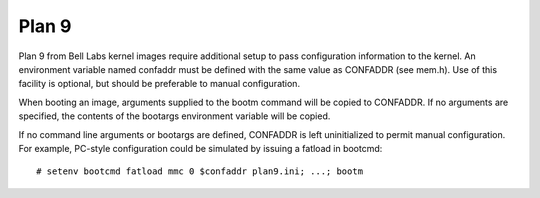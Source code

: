 .. SPDX-License-Identifier: GPL-2.0+
.. Steven Stallion
.. June 2013

Plan 9
======

Plan 9 from Bell Labs kernel images require additional setup to pass
configuration information to the kernel.  An environment variable named
confaddr must be defined with the same value as CONFADDR (see mem.h).
Use of this facility is optional, but should be preferable to manual
configuration.

When booting an image, arguments supplied to the bootm command will be
copied to CONFADDR.  If no arguments are specified, the contents of the
bootargs environment variable will be copied.

If no command line arguments or bootargs are defined, CONFADDR is left
uninitialized to permit manual configuration.  For example, PC-style
configuration could be simulated by issuing a fatload in bootcmd::

  # setenv bootcmd fatload mmc 0 $confaddr plan9.ini; ...; bootm
